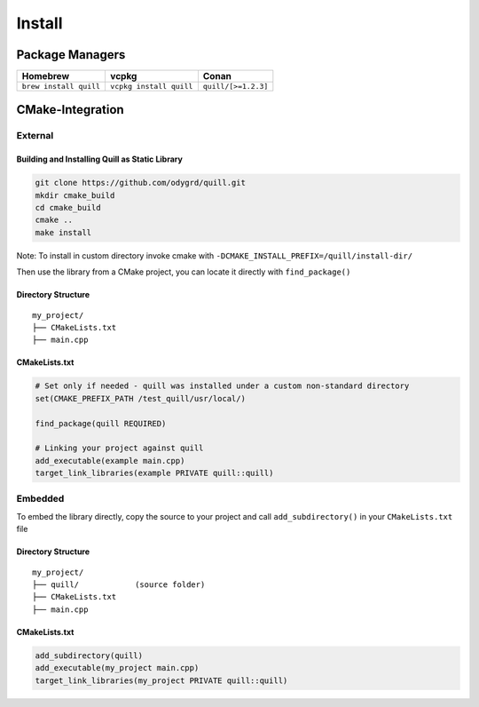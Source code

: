 .. _install:

##############################################################################
Install
##############################################################################

Package Managers
=================

====================== ======================= ===================
Homebrew               vcpkg                   Conan
====================== ======================= ===================
``brew install quill`` ``vcpkg install quill`` ``quill/[>=1.2.3]``
====================== ======================= ===================

CMake-Integration
=================

External
--------

Building and Installing Quill as Static Library
~~~~~~~~~~~~~~~~~~~~~~~~~~~~~~~~~~~~~~~~~~~~~~~

.. code:: bash

   git clone https://github.com/odygrd/quill.git
   mkdir cmake_build
   cd cmake_build
   cmake ..
   make install

Note: To install in custom directory invoke cmake with ``-DCMAKE_INSTALL_PREFIX=/quill/install-dir/``

Then use the library from a CMake project, you can locate it directly with ``find_package()``

Directory Structure
~~~~~~~~~~~~~~~~~~~

::

   my_project/
   ├── CMakeLists.txt
   ├── main.cpp

CMakeLists.txt
~~~~~~~~~~~~~~

.. code:: cmake

   # Set only if needed - quill was installed under a custom non-standard directory
   set(CMAKE_PREFIX_PATH /test_quill/usr/local/)

   find_package(quill REQUIRED)

   # Linking your project against quill
   add_executable(example main.cpp)
   target_link_libraries(example PRIVATE quill::quill)

Embedded
--------

To embed the library directly, copy the source to your project and call ``add_subdirectory()`` in your ``CMakeLists.txt`` file

Directory Structure
~~~~~~~~~~~~~~~~~~~

::

   my_project/
   ├── quill/            (source folder)
   ├── CMakeLists.txt
   ├── main.cpp

CMakeLists.txt
~~~~~~~~~~~~~~

.. code:: cmake

   add_subdirectory(quill)
   add_executable(my_project main.cpp)
   target_link_libraries(my_project PRIVATE quill::quill)
